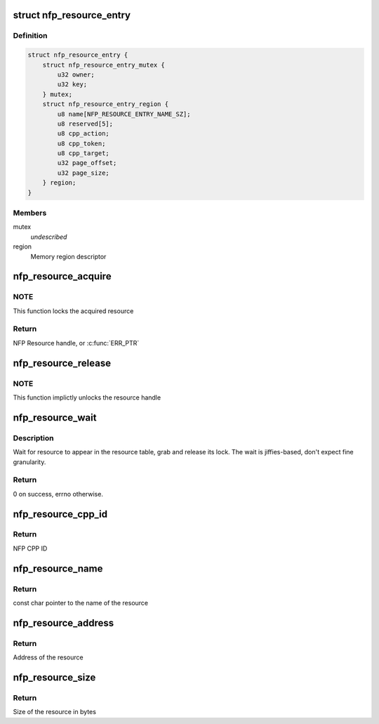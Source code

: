 .. -*- coding: utf-8; mode: rst -*-
.. src-file: drivers/net/ethernet/netronome/nfp/nfpcore/nfp_resource.c

.. _`nfp_resource_entry`:

struct nfp_resource_entry
=========================

.. c:type:: struct nfp_resource_entry

    Resource table entry

.. _`nfp_resource_entry.definition`:

Definition
----------

.. code-block:: c

    struct nfp_resource_entry {
        struct nfp_resource_entry_mutex {
            u32 owner;
            u32 key;
        } mutex;
        struct nfp_resource_entry_region {
            u8 name[NFP_RESOURCE_ENTRY_NAME_SZ];
            u8 reserved[5];
            u8 cpp_action;
            u8 cpp_token;
            u8 cpp_target;
            u32 page_offset;
            u32 page_size;
        } region;
    }

.. _`nfp_resource_entry.members`:

Members
-------

mutex
    *undescribed*

region
    Memory region descriptor

.. _`nfp_resource_acquire`:

nfp_resource_acquire
====================

.. c:function:: struct nfp_resource *nfp_resource_acquire(struct nfp_cpp *cpp, const char *name)

    Acquire a resource handle

    :param struct nfp_cpp \*cpp:
        NFP CPP handle

    :param const char \*name:
        Name of the resource

.. _`nfp_resource_acquire.note`:

NOTE
----

This function locks the acquired resource

.. _`nfp_resource_acquire.return`:

Return
------

NFP Resource handle, or \ :c:func:`ERR_PTR`\ 

.. _`nfp_resource_release`:

nfp_resource_release
====================

.. c:function:: void nfp_resource_release(struct nfp_resource *res)

    Release a NFP Resource handle

    :param struct nfp_resource \*res:
        NFP Resource handle

.. _`nfp_resource_release.note`:

NOTE
----

This function implictly unlocks the resource handle

.. _`nfp_resource_wait`:

nfp_resource_wait
=================

.. c:function:: int nfp_resource_wait(struct nfp_cpp *cpp, const char *name, unsigned int secs)

    Wait for resource to appear

    :param struct nfp_cpp \*cpp:
        NFP CPP handle

    :param const char \*name:
        Name of the resource

    :param unsigned int secs:
        Number of seconds to wait

.. _`nfp_resource_wait.description`:

Description
-----------

Wait for resource to appear in the resource table, grab and release
its lock.  The wait is jiffies-based, don't expect fine granularity.

.. _`nfp_resource_wait.return`:

Return
------

0 on success, errno otherwise.

.. _`nfp_resource_cpp_id`:

nfp_resource_cpp_id
===================

.. c:function:: u32 nfp_resource_cpp_id(struct nfp_resource *res)

    Return the cpp_id of a resource handle

    :param struct nfp_resource \*res:
        NFP Resource handle

.. _`nfp_resource_cpp_id.return`:

Return
------

NFP CPP ID

.. _`nfp_resource_name`:

nfp_resource_name
=================

.. c:function:: const char *nfp_resource_name(struct nfp_resource *res)

    Return the name of a resource handle

    :param struct nfp_resource \*res:
        NFP Resource handle

.. _`nfp_resource_name.return`:

Return
------

const char pointer to the name of the resource

.. _`nfp_resource_address`:

nfp_resource_address
====================

.. c:function:: u64 nfp_resource_address(struct nfp_resource *res)

    Return the address of a resource handle

    :param struct nfp_resource \*res:
        NFP Resource handle

.. _`nfp_resource_address.return`:

Return
------

Address of the resource

.. _`nfp_resource_size`:

nfp_resource_size
=================

.. c:function:: u64 nfp_resource_size(struct nfp_resource *res)

    Return the size in bytes of a resource handle

    :param struct nfp_resource \*res:
        NFP Resource handle

.. _`nfp_resource_size.return`:

Return
------

Size of the resource in bytes

.. This file was automatic generated / don't edit.

